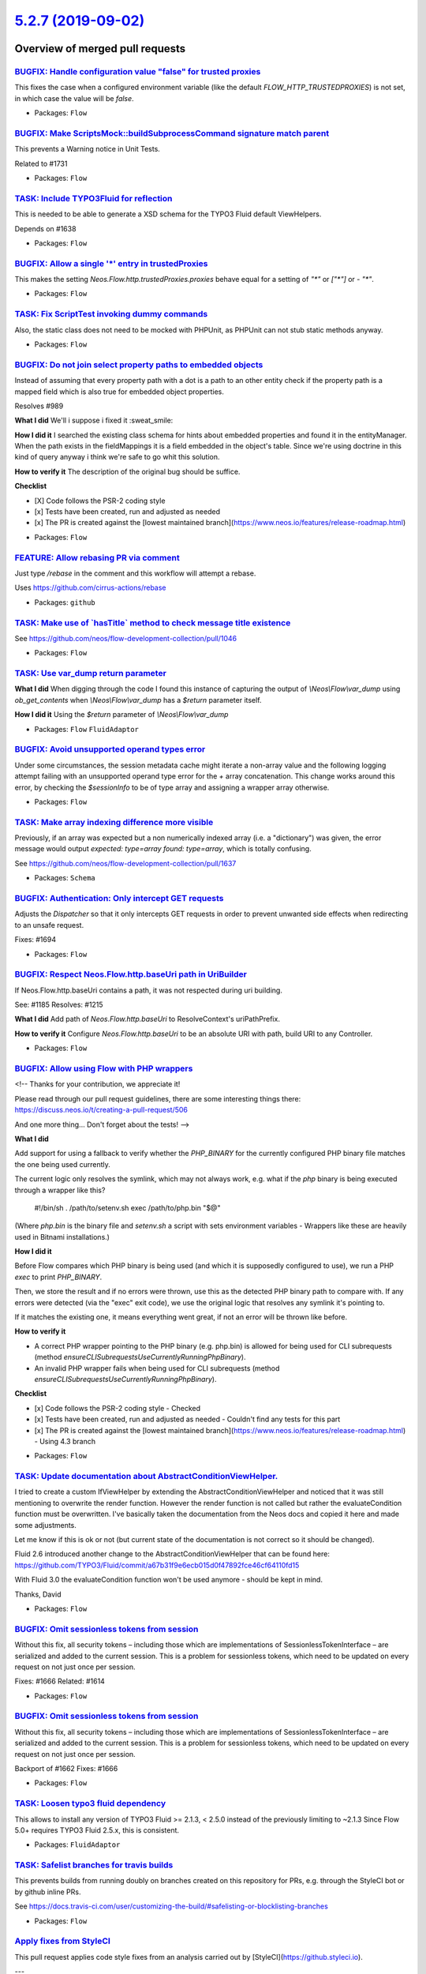 `5.2.7 (2019-09-02) <https://github.com/neos/flow-development-collection/releases/tag/5.2.7>`_
==============================================================================================

Overview of merged pull requests
~~~~~~~~~~~~~~~~~~~~~~~~~~~~~~~~

`BUGFIX: Handle configuration value "false" for trusted proxies <https://github.com/neos/flow-development-collection/pull/1746>`_
---------------------------------------------------------------------------------------------------------------------------------

This fixes the case when a configured environment variable (like the default `FLOW_HTTP_TRUSTEDPROXIES`) is not set, in which case the value will be `false`.

* Packages: ``Flow``

`BUGFIX: Make ScriptsMock::buildSubprocessCommand signature match parent <https://github.com/neos/flow-development-collection/pull/1742>`_
------------------------------------------------------------------------------------------------------------------------------------------

This prevents a Warning notice in Unit Tests.

Related to #1731

* Packages: ``Flow``

`TASK: Include TYPO3Fluid for reflection <https://github.com/neos/flow-development-collection/pull/1637>`_
----------------------------------------------------------------------------------------------------------

This is needed to be able to generate a XSD schema for the TYPO3 Fluid default ViewHelpers.

Depends on #1638

* Packages: ``Flow``

`BUGFIX: Allow a single '*' entry in trustedProxies <https://github.com/neos/flow-development-collection/pull/1683>`_
---------------------------------------------------------------------------------------------------------------------

This makes the setting `Neos.Flow.http.trustedProxies.proxies` behave equal for a setting of
`"*"` or `["*"]` or `- "*"`.

* Packages: ``Flow``

`TASK: Fix ScriptTest invoking dummy commands <https://github.com/neos/flow-development-collection/pull/1731>`_
---------------------------------------------------------------------------------------------------------------

Also, the static class does not need to be mocked with PHPUnit, as PHPUnit can not stub static methods anyway.

* Packages: ``Flow``

`BUGFIX: Do not join select property paths to embedded objects <https://github.com/neos/flow-development-collection/pull/1404>`_
--------------------------------------------------------------------------------------------------------------------------------

Instead of assuming that every property path with a dot is a path
to an other entity check if the property path is a mapped field which
is also true for embedded object properties.

Resolves #989

**What I did**
We'll i suppose i fixed it :sweat_smile: 

**How I did it**
I searched the existing class schema for hints about embedded properties and found it in the entityManager. When the path exists in the fieldMappings it is a field embedded in the object's table. Since we're using doctrine in this kind of query anyway i think we're safe to go whit this solution.

**How to verify it**
The description of the original bug should be suffice.

**Checklist**

- [X] Code follows the PSR-2 coding style
- [x] Tests have been created, run and adjusted as needed
- [x] The PR is created against the [lowest maintained branch](https://www.neos.io/features/release-roadmap.html)

* Packages: ``Flow``

`FEATURE: Allow rebasing PR via comment <https://github.com/neos/flow-development-collection/pull/1727>`_
---------------------------------------------------------------------------------------------------------

Just type `/rebase` in the comment and this workflow will attempt a rebase.

Uses https://github.com/cirrus-actions/rebase

* Packages: ``github``

`TASK: Make use of \`hasTitle\` method to check message title existence <https://github.com/neos/flow-development-collection/pull/1719>`_
-----------------------------------------------------------------------------------------------------------------------------------------

See https://github.com/neos/flow-development-collection/pull/1046

* Packages: ``Flow``

`TASK: Use var_dump return parameter <https://github.com/neos/flow-development-collection/pull/1686>`_
------------------------------------------------------------------------------------------------------

**What I did**
When digging through the code I found this instance of capturing the output of `\\Neos\\Flow\\var_dump` using `ob_get_contents` when `\\Neos\\Flow\\var_dump` has a `$return` parameter itself.

**How I did it**
Using the `$return` parameter of `\\Neos\\Flow\\var_dump`

* Packages: ``Flow`` ``FluidAdaptor``

`BUGFIX: Avoid unsupported operand types error <https://github.com/neos/flow-development-collection/pull/1674>`_
----------------------------------------------------------------------------------------------------------------

Under some circumstances, the session metadata cache might iterate a non-array value and the following logging attempt failing with an unsupported operand type error for the `+` array concatenation. This change works around this error, by checking the `$sessionInfo` to be of type array and assigning a wrapper array otherwise.

* Packages: ``Flow``

`TASK: Make array indexing difference more visible <https://github.com/neos/flow-development-collection/pull/1675>`_
--------------------------------------------------------------------------------------------------------------------

Previously, if an array was expected but a non numerically indexed array (i.e. a "dictionary") was given, the error message would output `expected: type=array found: type=array`, which is totally confusing.

See https://github.com/neos/flow-development-collection/pull/1637

* Packages: ``Schema``

`BUGFIX: Authentication: Only intercept GET requests <https://github.com/neos/flow-development-collection/pull/1695>`_
----------------------------------------------------------------------------------------------------------------------

Adjusts the `Dispatcher` so that it only intercepts GET
requests in order to prevent unwanted side effects when
redirecting to an unsafe request.

Fixes: #1694

* Packages: ``Flow``

`BUGFIX: Respect Neos.Flow.http.baseUri path in UriBuilder <https://github.com/neos/flow-development-collection/pull/1682>`_
----------------------------------------------------------------------------------------------------------------------------

If Neos.Flow.http.baseUri contains a path, it was not respected
during uri building.

See: #1185
Resolves: #1215

**What I did**
Add path of `Neos.Flow.http.baseUri` to ResolveContext's uriPathPrefix.

**How to verify it**
Configure `Neos.Flow.http.baseUri` to be an absolute URI with path, build URI to any Controller.

* Packages: ``Flow``

`BUGFIX: Allow using Flow with PHP wrappers <https://github.com/neos/flow-development-collection/pull/1643>`_
-------------------------------------------------------------------------------------------------------------

<!--
Thanks for your contribution, we appreciate it!

Please read through our pull request guidelines, there are some interesting things there:
https://discuss.neos.io/t/creating-a-pull-request/506

And one more thing... Don't forget about the tests!
-->



**What I did**

Add support for using a fallback to verify whether the `PHP_BINARY` for the currently configured PHP binary file matches the one being used currently.

The current logic only resolves the symlink, which may not always work, e.g. what if the `php` binary is being executed through a wrapper like this?

    #!/bin/sh
    . /path/to/setenv.sh
    exec /path/to/php.bin "$@"

(Where `php.bin` is the binary file and `setenv.sh` a script with sets environment variables - Wrappers like these are heavily used in Bitnami installations.)

**How I did it**

Before Flow compares which PHP binary is being used (and which it is supposedly configured to use), we run a PHP `exec` to print `PHP_BINARY`.

Then, we store the result and if no errors were thrown, use this as the detected PHP binary path to compare with. If any errors were detected (via the "exec" exit code), we use the original logic that resolves any symlink it's pointing to.

If it matches the existing one, it means everything went great, if not an error will be thrown like before.

**How to verify it**

- A correct PHP wrapper pointing to the PHP binary (e.g. php.bin) is allowed for being used for CLI subrequests (method `ensureCLISubrequestsUseCurrentlyRunningPhpBinary`).
- An invalid PHP wrapper fails when being used for CLI subrequests (method `ensureCLISubrequestsUseCurrentlyRunningPhpBinary`).

**Checklist**

- [x] Code follows the PSR-2 coding style - Checked
- [x] Tests have been created, run and adjusted as needed - Couldn't find any tests for this part
- [x] The PR is created against the [lowest maintained branch](https://www.neos.io/features/release-roadmap.html) - Using 4.3 branch

* Packages: ``Flow``

`TASK: Update documentation about AbstractConditionViewHelper. <https://github.com/neos/flow-development-collection/pull/1677>`_
--------------------------------------------------------------------------------------------------------------------------------

I tried to create a custom IfViewHelper by extending the AbstractConditionViewHelper and noticed that it was still mentioning to overwrite the render function.
However the render function is not called but rather the evaluateCondition function must be overwritten.
I've basically taken the documentation from the Neos docs and copied it here and made some adjustments.

Let me know if this is ok or not (but current state of the documentation is not correct so it should be changed).

Fluid 2.6 introduced another change to the AbstractConditionViewHelper that can be found here: https://github.com/TYPO3/Fluid/commit/`a67b31f9e6ecb015d0f47892fce46cf64110fd15 <https://github.com/neos/flow-development-collection/commit/a67b31f9e6ecb015d0f47892fce46cf64110fd15>`_

With Fluid 3.0 the evaluateCondition function won't be used anymore - should be kept in mind.

Thanks,
David

* Packages: ``Flow``

`BUGFIX: Omit sessionless tokens from session <https://github.com/neos/flow-development-collection/pull/1662>`_
---------------------------------------------------------------------------------------------------------------

Without this fix, all security tokens – including those which are
implementations of SessionlessTokenInterface – are serialized and
added to the current session. This is a problem for sessionless
tokens, which need to be updated on every request on not just once
per session.

Fixes: #1666
Related: #1614

* Packages: ``Flow``

`BUGFIX: Omit sessionless tokens from session <https://github.com/neos/flow-development-collection/pull/1663>`_
---------------------------------------------------------------------------------------------------------------

Without this fix, all security tokens – including those which are
implementations of SessionlessTokenInterface – are serialized and
added to the current session. This is a problem for sessionless
tokens, which need to be updated on every request on not just once
per session.

Backport of #1662
Fixes: #1666

* Packages: ``Flow``

`TASK: Loosen typo3 fluid dependency <https://github.com/neos/flow-development-collection/pull/1638>`_
------------------------------------------------------------------------------------------------------

This allows to install any version of TYPO3 Fluid >= 2.1.3, < 2.5.0 instead of the previously limiting to ~2.1.3
Since Flow 5.0+ requires TYPO3 Fluid 2.5.x, this is consistent.

* Packages: ``FluidAdaptor``

`TASK: Safelist branches for travis builds <https://github.com/neos/flow-development-collection/pull/1660>`_
------------------------------------------------------------------------------------------------------------

This prevents builds from running doubly on branches created on this repository for PRs, e.g. through the StyleCI bot or by github inline PRs.

See https://docs.travis-ci.com/user/customizing-the-build/#safelisting-or-blocklisting-branches

* Packages: ``Flow``

`Apply fixes from StyleCI <https://github.com/neos/flow-development-collection/pull/1631>`_
-------------------------------------------------------------------------------------------

This pull request applies code style fixes from an analysis carried out by [StyleCI](https://github.styleci.io).

---

For more information, click [here](https://github.styleci.io/analyses/8nBJyO).

* Packages: ``Flow`` ``FluidAdaptor``

`Detailed log <https://github.com/neos/flow-development-collection/compare/5.2.6...5.2.7>`_
~~~~~~~~~~~~~~~~~~~~~~~~~~~~~~~~~~~~~~~~~~~~~~~~~~~~~~~~~~~~~~~~~~~~~~~~~~~~~~~~~~~~~~~~~~~

